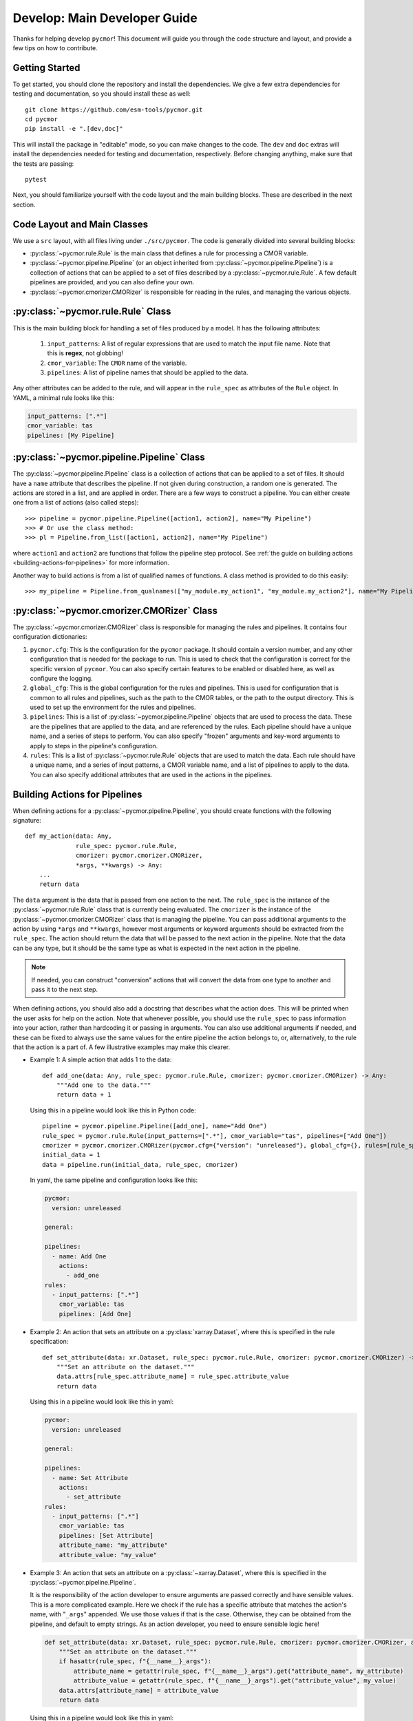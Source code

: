 =============================
Develop: Main Developer Guide
=============================

Thanks for helping develop ``pycmor``! This document will guide you through
the code structure and layout, and provide a few tips on how to contribute.

Getting Started
---------------
To get started, you should clone the repository and install the dependencies. We give
a few extra dependencies for testing and documentation, so you should install these as well::

    git clone https://github.com/esm-tools/pycmor.git
    cd pycmor
    pip install -e ".[dev,doc]"

This will install the package in "editable" mode, so you can make changes to the code. The
``dev`` and ``doc`` extras will install the dependencies needed for testing and documentation,
respectively. Before changing anything, make sure that the tests are passing::

    pytest

Next, you should familiarize yourself with the code layout and the main building blocks. These
are described in the next section.


Code Layout and Main Classes
----------------------------

We use a ``src`` layout, with all files living under ``./src/pycmor``. The code is
generally divided into several building blocks:

* :py:class:`~pycmor.rule.Rule` is the main class that defines a rule for processing a CMOR variable.

* :py:class:`~pycmor.pipeline.Pipeline` (or an object inherited from :py:class:`~pycmor.pipeline.Pipeline`) is a collection
  of actions that can be applied to a set of files described by a :py:class:`~pycmor.rule.Rule`. A few default pipelines are
  provided, and you can also define your own.

* :py:class:`~pycmor.cmorizer.CMORizer` is responsible for reading in the rules, and managing the various
  objects.

:py:class:`~pycmor.rule.Rule` Class
-------------------------------------

This is the main building block for handling a set of files produced by a model. It has the following attributes:

  1. ``input_patterns``: A list of regular expressions that are used to match the
     input file name. Note that this is **regex**, not globbing!
  2. ``cmor_variable``: The ``CMOR`` name of the variable.
  3. ``pipelines``: A list of pipeline names that should be applied to the data.

Any other attributes can be added to the rule, and will appear in the ``rule_spec`` as attributes of the ``Rule`` object. In YAML, a minimal rule
looks like this:

.. code-block:: yaml

    input_patterns: [".*"]
    cmor_variable: tas
    pipelines: [My Pipeline]


:py:class:`~pycmor.pipeline.Pipeline` Class
---------------------------------------------

The :py:class:`~pycmor.pipeline.Pipeline` class is a collection of actions that can be applied to a set of files. It should have a
``name`` attribute that describes the pipeline. If not given during construction, a random one is generated. The actions are stored in a list, and
are applied in order. There are a few ways to construct a pipeline. You can either create one from a list of actions (also called steps)::

    >>> pipeline = pycmor.pipeline.Pipeline([action1, action2], name="My Pipeline")
    >>> # Or use the class method:
    >>> pl = Pipeline.from_list([action1, action2], name="My Pipeline")

where ``action1`` and ``action2`` are functions that follow the pipeline step protocol. See :ref:`the guide on building actions <building-actions-for-pipelines>`
for more information.

Another way to build actions is from a list of qualified names of functions. A class method is provided to do this easily::

    >>> my_pipeline = Pipeline.from_qualnames(["my_module.my_action1", "my_module.my_action2"], name="My Pipeline")



:py:class:`~pycmor.cmorizer.CMORizer` Class
---------------------------------------------

The :py:class:`~pycmor.cmorizer.CMORizer` class is responsible for managing the rules and pipelines. It contains four configuration dictionaries:

1. ``pycmor.cfg``: This is the configuration for the ``pycmor`` package. It should contain a version number, and any other configuration
   that is needed for the package to run. This is used to check that the configuration is correct for the specific version of ``pycmor``. You
   can also specify certain features to be enabled or disabled here, as well as configure the logging.

2. ``global_cfg``: This is the global configuration for the rules and pipelines. This is used for configuration that is common to all rules and pipelines,
   such as the path to the CMOR tables, or the path to the output directory. This is used to set up the environment for the rules and pipelines.

3. ``pipelines``: This is a list of :py:class:`~pycmor.pipeline.Pipeline` objects that are used to process the data. These are the pipelines that are
   applied to the data, and are referenced by the rules. Each pipeline should have a unique name, and a series of steps to perform. You can also specify
   "frozen" arguments and key-word arguments to apply to steps in the pipeline's configuration.

4. ``rules``: This is a list of :py:class:`~pycmor.rule.Rule` objects that are used to match the data. Each rule should have a unique name, and a series of
   input patterns, a CMOR variable name, and a list of pipelines to apply to the data. You can also specify additional attributes that are used in the actions
   in the pipelines.

.. _building-actions-for-pipelines:

Building Actions for Pipelines
------------------------------

When defining actions for a :py:class:`~pycmor.pipeline.Pipeline`, you should create functions
with the following signature::

    def my_action(data: Any,
                  rule_spec: pycmor.rule.Rule,
                  cmorizer: pycmor.cmorizer.CMORizer,
                  *args, **kwargs) -> Any:
        ...
        return data

The ``data`` argument is the data that is passed from one action to the next. The ``rule_spec`` is the
instance of the :py:class:`~pycmor.rule.Rule` class that is currently being evaluated. The ``cmorizer``
is the instance of the :py:class:`~pycmor.cmorizer.CMORizer` class that is managing the pipeline. You
can pass additional arguments to the action by using ``*args`` and ``**kwargs``, however most arguments or
keyword arguments should be extracted from the ``rule_spec``. The action should return the data that will be
passed to the next action in the pipeline. Note that the data can be any type, but it should be the same type
as what is expected in the next action in the pipeline.

.. note::

   If needed, you can construct "conversion" actions that will convert the data from one type to another and pass
   it to the next step.

When defining actions, you should also add a docstring that describes what the action does. This will be printed
when the user asks for help on the action. Note that whenever possible, you should use the ``rule_spec`` to pass
information into your action, rather than hardcoding it or passing in arguments. You can also use additional arguments
if needed, and these can be fixed to always use the same values for the entire pipeline the action belongs to, or,
alternatively, to the rule that the action is a part of. A few illustrative examples may make this clearer.

* Example 1: A simple action that adds 1 to the data::

      def add_one(data: Any, rule_spec: pycmor.rule.Rule, cmorizer: pycmor.cmorizer.CMORizer) -> Any:
          """Add one to the data."""
          return data + 1

  Using this in a pipeline would look like this in Python code::

      pipeline = pycmor.pipeline.Pipeline([add_one], name="Add One")
      rule_spec = pycmor.rule.Rule(input_patterns=[".*"], cmor_variable="tas", pipelines=["Add One"])
      cmorizer = pycmor.cmorizer.CMORizer(pycmor.cfg={"version": "unreleased"}, global_cfg={}, rules=[rule_spec], pipelines=[pipeline])
      initial_data = 1
      data = pipeline.run(initial_data, rule_spec, cmorizer)

  In yaml, the same pipeline and configuration looks like this:

  .. code-block:: yaml

      pycmor:
        version: unreleased

      general:

      pipelines:
        - name: Add One
          actions:
            - add_one
      rules:
        - input_patterns: [".*"]
          cmor_variable: tas
          pipelines: [Add One]

* Example 2: An action that sets an attribute on a :py:class:`xarray.Dataset`, where this is specified in
  the rule specification::

      def set_attribute(data: xr.Dataset, rule_spec: pycmor.rule.Rule, cmorizer: pycmor.cmorizer.CMORizer) -> xr.Dataset:
          """Set an attribute on the dataset."""
          data.attrs[rule_spec.attribute_name] = rule_spec.attribute_value
          return data

  Using this in a pipeline would look like this in yaml:

  .. code-block:: yaml

      pycmor:
        version: unreleased

      general:

      pipelines:
        - name: Set Attribute
          actions:
            - set_attribute
      rules:
        - input_patterns: [".*"]
          cmor_variable: tas
          pipelines: [Set Attribute]
          attribute_name: "my_attribute"
          attribute_value: "my_value"

* Example 3: An action that sets an attribute on a :py:class:`~xarray.Dataset`, where this is specified in the :py:class:`~pycmor.pipeline.Pipeline`.

  It is the responsibility of the action developer to ensure arguments are passed correctly and have sensible values. This is a more complicated example. Here we check
  if the rule has a specific attribute that matches the action's name, with "``_args``" appended. We use those values if that is the case. Otherwise, they can be obtained from
  the pipeline, and default to empty strings. As an action developer, you need to ensure sensible logic here!

  .. code-block::

      def set_attribute(data: xr.Dataset, rule_spec: pycmor.rule.Rule, cmorizer: pycmor.cmorizer.CMORizer, attribute_name: str = "", attribute_value: str = "", *args, **kwargs) -> xr.Dataset:
          """Set an attribute on the dataset."""
          if hasattr(rule_spec, f"{__name__}_args"):
              attribute_name = getattr(rule_spec, f"{__name__}_args").get("attribute_name", my_attribute)
              attribute_value = getattr(rule_spec, f"{__name__}_args").get("attribute_value", my_value)
          data.attrs[attribute_name] = attribute_value
          return data

  Using this in a pipeline would look like this in yaml:

  .. code-block:: yaml

      pycmor:
        version: unreleased

      general:

      pipelines:
        - name: Set Attribute
          actions:
            - set_attribute
          attribute_name: "my_attribute"
          attribute_value: "my_value"
      rules:
        - input_patterns: [".*"]
          cmor_variable: tas
          pipelines: [Set Attribute]

  .. important::

      In the case of passing arguments that are *not* in the rule spec, you need to be careful about where you place the information. The :py:class:`~pycmor.rule.Rule` should win, if
      there are conflicts between the rule and the pipeline. This is because the rule is the most specific, and the pipeline is the most general. So, to have a value specified in
      the rule, you should do:

      .. code-block:: yaml

            pycmor:
              version: unreleased

            general:

            pipelines:
              - name: Set Attribute
                actions:
                  - set_attribute
                attribute_name: "my_attribute"
                attribute_value: "my_value"
            rules:
              - input_patterns: [".*"]
                cmor_variable: tas
                pipelines: [Set Attribute]
                set_attribute_args:
                  attribute_name: "my_other_attribute"
                  attribute_value: "my_other_value"

.. attention::

   If you want more examples in the handbook, please open an issue or a pull request!
